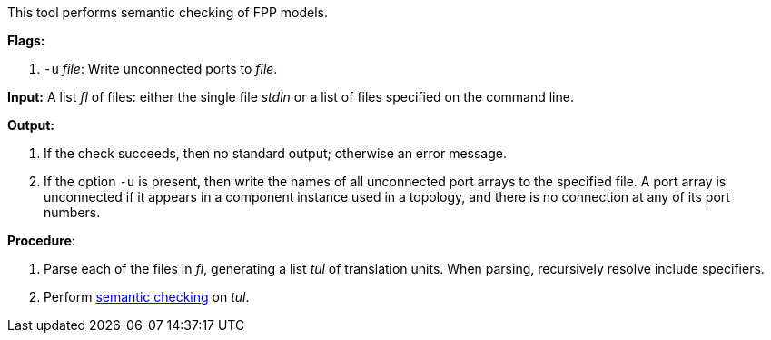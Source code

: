 This tool performs semantic checking of FPP models.

*Flags:*

. `-u` _file_: Write unconnected ports to _file_.

*Input:*  A list _fl_ of files: either the single file _stdin_ or a list of 
files specified on the command line.

*Output:* 

. If the check succeeds, then no standard output; otherwise an error message.

. If the option `-u` is present, then write the names of all
unconnected port arrays to the specified file.
A port array is unconnected if it appears in a component instance used in
a topology, and there is no connection at any of its port numbers.

*Procedure*:

. Parse each of the files in _fl_, generating a list _tul_ of translation units.
When parsing, recursively resolve include specifiers.

. Perform https://github.com/fprime-community/fpp/wiki/Checking-Semantics[semantic checking] on _tul_.
